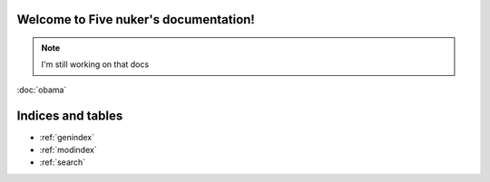 

Welcome to Five nuker's documentation!
======================================

.. note::

   I'm still working on that docs


:doc:`obama`


Indices and tables
==================

* :ref:`genindex`
* :ref:`modindex`
* :ref:`search`
